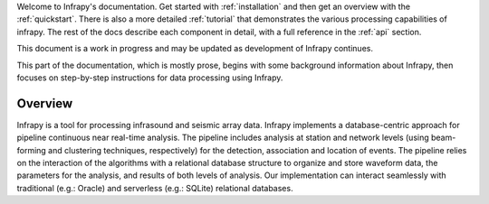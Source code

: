 
Welcome to Infrapy's documentation.  Get started with :ref:`installation` and then get an overview with the :ref:`quickstart`.  There is also a more detailed :ref:`tutorial` that demonstrates the various processing capabilities of infrapy.  The rest of the docs describe each component in detail, with a full reference in the :ref:`api` section.

This document is a work in progress and may be updated as development of Infrapy continues.

.. image:: _static/_images/infrapy.png


This part of the documentation, which is mostly prose, begins with some background information about Infrapy, then focuses on step-by-step instructions for data processing using Infrapy.

_____________________________________
Overview
_____________________________________
Infrapy is a tool for processing infrasound and seismic array data. Infrapy implements a database-centric
approach for pipeline continuous near real-time analysis. The pipeline includes analysis at station and network levels (using beam-forming and clustering techniques, respectively) for the
detection, association and location of events.  The pipeline relies on the interaction of the algorithms with a relational database structure to organize and store waveform data, the
parameters for the analysis, and results of both levels of analysis. Our implementation can interact seamlessly with traditional (e.g.: Oracle) and serverless (e.g.: SQLite) relational databases.
